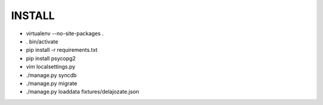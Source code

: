 INSTALL
=======

* virtualenv --no-site-packages .
* . bin/activate
* pip install -r requirements.txt
* pip install psycopg2
* vim localsettings.py
* ./manage.py syncdb
* ./manage.py migrate
* ./manage.py loaddata fixtures/delajozate.json

